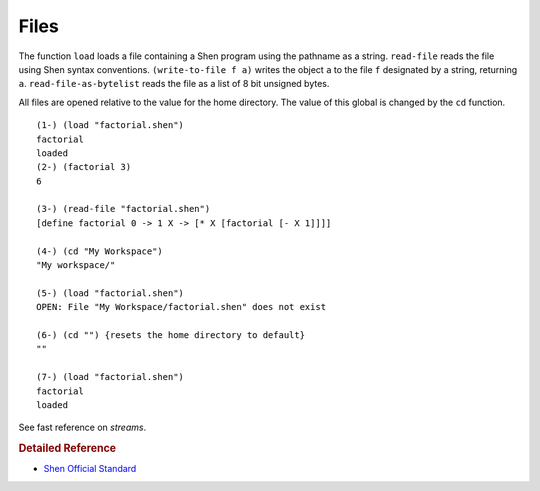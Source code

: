 .. _files:

Files
=====

The function ``load`` loads a file containing a Shen program using the pathname as a string. ``read-file`` reads the file using Shen syntax conventions. ``(write-to-file f a)`` writes the object ``a`` to the file ``f`` designated by a string, returning ``a``. ``read-file-as-bytelist`` reads the file as a list of 8 bit unsigned bytes.

All files are opened relative to the value for the home directory. The value of this global is changed by the ``cd`` function. ::

    (1-) (load "factorial.shen")
    factorial
    loaded
    (2-) (factorial 3)
    6
    
    (3-) (read-file "factorial.shen")
    [define factorial 0 -> 1 X -> [* X [factorial [- X 1]]]]
    
    (4-) (cd "My Workspace")
    "My workspace/"
    
    (5-) (load "factorial.shen")
    OPEN: File "My Workspace/factorial.shen" does not exist
    
    (6-) (cd "") {resets the home directory to default}
    ""
    
    (7-) (load "factorial.shen")
    factorial
    loaded

See fast reference on *streams*.

.. rubric:: Detailed Reference

- `Shen Official Standard`_

.. _Shen Official Standard: http://www.shenlanguage.org/Documentation/shendoc.htm#Streams
